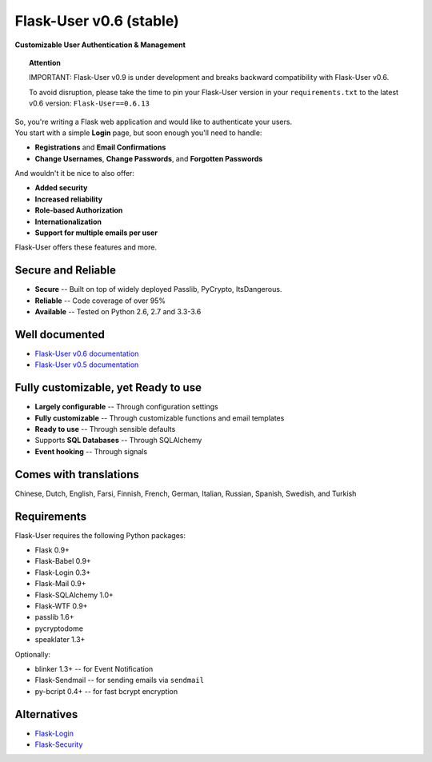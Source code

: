 Flask-User v0.6 (stable)
========================
**Customizable User Authentication & Management**

.. topic:: Attention

    IMPORTANT: Flask-User v0.9 is under development and breaks
    backward compatibility with Flask-User v0.6.

    To avoid disruption, please take the time to pin your Flask-User version
    in your ``requirements.txt`` to the latest v0.6 version: ``Flask-User==0.6.13``

| So, you're writing a Flask web application and would like to authenticate your users.
| You start with a simple **Login** page, but soon enough you'll need to handle:

* **Registrations** and **Email Confirmations**
* **Change Usernames**, **Change Passwords**, and **Forgotten Passwords**

And wouldn't it be nice to also offer:

* **Added security**
* **Increased reliability**
* **Role-based Authorization**
* **Internationalization**
* **Support for multiple emails per user**

| Flask-User offers these features and more.

Secure and Reliable
-------------------
* **Secure** -- Built on top of widely deployed Passlib, PyCrypto, ItsDangerous.
* **Reliable** -- Code coverage of over 95%
* **Available** -- Tested on Python 2.6, 2.7 and 3.3-3.6

Well documented
---------------
- `Flask-User v0.6 documentation <http://flask-user.readthedocs.io/en/v0.6/>`_
- `Flask-User v0.5 documentation <http://flask-user.readthedocs.io/en/v0.5/>`_

Fully customizable, yet Ready to use
------------------------------------
* **Largely configurable** -- Through configuration settings
* **Fully customizable** -- Through customizable functions and email templates
* **Ready to use** -- Through sensible defaults
* Supports **SQL Databases** -- Through SQLAlchemy
* **Event hooking** -- Through signals

Comes with translations
-----------------------
Chinese, Dutch, English, Farsi, Finnish, French, German, Italian, Russian, Spanish, Swedish, and Turkish

Requirements
------------
Flask-User requires the following Python packages:

- Flask 0.9+
- Flask-Babel 0.9+
- Flask-Login 0.3+
- Flask-Mail 0.9+
- Flask-SQLAlchemy 1.0+
- Flask-WTF 0.9+
- passlib 1.6+
- pycryptodome
- speaklater 1.3+

Optionally:

- blinker 1.3+ -- for Event Notification
- Flask-Sendmail -- for sending emails via ``sendmail``
- py-bcript 0.4+ -- for fast bcrypt encryption

Alternatives
------------
* `Flask-Login <https://flask-login.readthedocs.org/en/latest/>`_
* `Flask-Security <https://pythonhosted.org/Flask-Security/>`_
